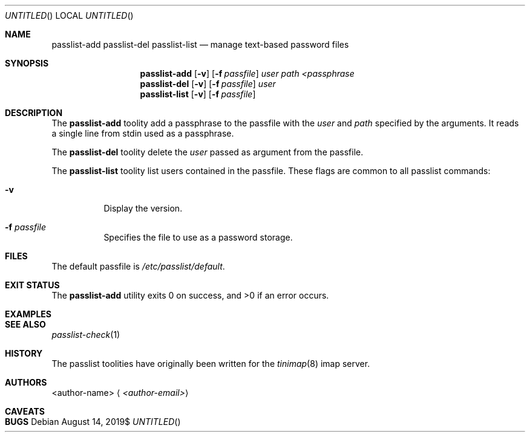 .Dt PASSLIST 1
.Dd $Mdocdate: August 14 2019$
.Os
.
.
.Sh NAME
.
.Nm passlist-add
.Nm passlist-del
.Nm passlist-list
.Nd manage text-based password files
.
.
.Sh SYNOPSIS
.
.Nm passlist-add
.Op Fl v
.Op Fl f Ar passfile
.Ar user
.Ar path
.Ar <passphrase
.
.Nm passlist-del
.Op Fl v
.Op Fl f Ar passfile
.Ar user
.
.
.Nm passlist-list
.Op Fl v
.Op Fl f Ar passfile
.
.
.Sh DESCRIPTION
.
The
.Nm passlist-add
toolity add a passphrase to the passfile with the
.Ar user
and
.Ar path
specified by the arguments.
It reads a single line from stdin used as a passphrase.
.
.Pp
The
.Nm passlist-del
toolity delete the
.Ar user
passed as argument from the passfile.
.
.Pp
The
.Nm passlist-list
toolity list users contained in the passfile.
.
These flags are common to all passlist commands:
.
.Bl -tag -width 6n
.
.It Fl v
Display the version.
.
.It Fl f Ar passfile
Specifies the file to use as a password storage.
.
.El
.
.
.Sh FILES
.
The default passfile is
.Pa /etc/passlist/default .
.
.
.Sh EXIT STATUS
.
.Ex -std
.
.
.Sh EXAMPLES
.
.
.
.Sh SEE ALSO
.
.Xr passlist-check 1
.
.Sh HISTORY
.
The passlist toolities have originally been written for the
.Xr tinimap 8
imap server.
.
.
.Sh AUTHORS
.
.An <author-name>
.Aq Mt <author-email>
.
.
.Sh CAVEATS
.
.
.
.Sh BUGS
.

